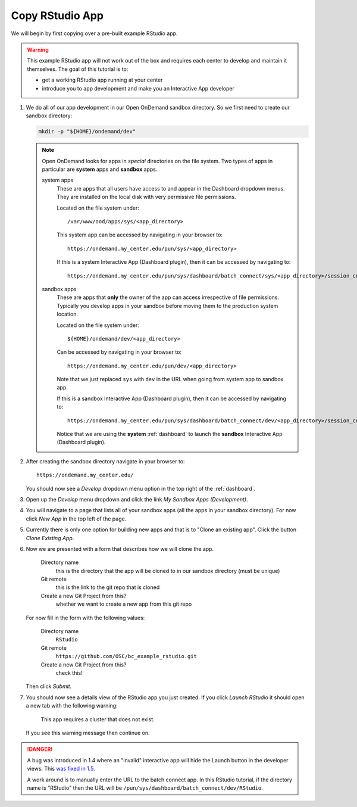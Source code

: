 .. _app-development-tutorials-interactive-apps-add-rstudio-copy-app:

Copy RStudio App
================

We will begin by first copying over a pre-built example RStudio app.

.. warning::

   This example RStudio app will not work out of the box and requires each
   center to develop and maintain it themselves. The goal of this tutorial is
   to:

   - get a working RStudio app running at your center
   - introduce you to app development and make you an Interactive App developer

#. We do all of our app development in our Open OnDemand sandbox directory. So
   we first need to create our sandbox directory:

   .. code-block:: sh

      mkdir -p "${HOME}/ondemand/dev"

   .. note::

      Open OnDemand looks for apps in *special* directories on the file system.
      Two types of apps in particular are **system** apps and **sandbox** apps.

      system apps
        These are apps that all users have access to and appear in the
        Dashboard dropdown menus. They are installed on the local disk with
        very permissive file permissions.

        Located on the file system under::

          /var/www/ood/apps/sys/<app_directory>

        This system app can be accessed by navigating in your browser to::

          https://ondemand.my_center.edu/pun/sys/<app_directory>

        If this is a system Interactive App (Dashboard plugin), then it can be
        accessed by navigating to::

          https://ondemand.my_center.edu/pun/sys/dashboard/batch_connect/sys/<app_directory>/session_contexts/new

      sandbox apps
        These are apps that **only** the owner of the app can access
        irrespective of file permissions. Typically you develop apps in your
        sandbox before moving them to the production system location.

        Located on the file system under::

          ${HOME}/ondemand/dev/<app_directory>

        Can be accessed by navigating in your browser to::

          https://ondemand.my_center.edu/pun/dev/<app_directory>

        Note that we just replaced ``sys`` with ``dev`` in the URL when going
        from system app to sandbox app.

        If this is a sandbox Interactive App (Dashboard plugin), then it can be
        accessed by navigating to::

          https://ondemand.my_center.edu/pun/sys/dashboard/batch_connect/dev/<app_directory>/session_contexts/new

        Notice that we are using the **system** :ref:`dashboard` to launch the
        **sandbox** Interactive App (Dashboard plugin).

#. After creating the sandbox directory navigate in your browser to::

     https://ondemand.my_center.edu/

   You should now see a *Develop* dropdown menu option in the top right of the
   :ref:`dashboard`.

#. Open up the *Develop* menu dropdown and click the link *My Sandbox Apps
   (Development)*.

#. You will navigate to a page that lists all of your sandbox apps (all the
   apps in your sandbox directory). For now click *New App* in the top left
   of the page.

#. Currently there is only one option for building new apps and that is to
   "Clone an existing app". Click the button *Clone Existing App*.

#. Now we are presented with a form that describes how we will clone the app.

     Directory name
       this is the directory that the app will be cloned to in our sandbox
       directory (must be unique)
     Git remote
       this is the link to the git repo that is cloned
     Create a new Git Project from this?
       whether we want to create a new app from this git repo

   For now fill in the form with the following values:

     Directory name
       ``RStudio``
     Git remote
       ``https://github.com/OSC/bc_example_rstudio.git``
     Create a new Git Project from this?
       check this!

   Then click *Submit*.

#. You should now see a details view of the RStudio app you just created. If
   you click *Launch RStudio* it should open a new tab with the
   following warning:

     This app requires a cluster that does not exist.

   If you see this warning message then continue on.

.. danger::

   A bug was introduced in 1.4 where an "invalid" interactive app will hide the
   Launch button in the developer views. This `was fixed in 1.5 <https://github.com/OSC/ood-dashboard/pull/435>`_.

   A work around is to manually enter the URL to the batch connect app. In this
   RStudio tutorial, if the directory name is "RStudio" then the URL will be
   ``/pun/sys/dashboard/batch_connect/dev/RStudio``.
